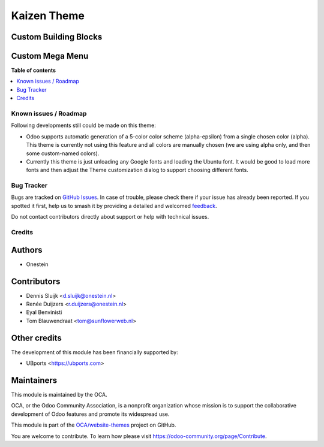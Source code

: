 ============
Kaizen Theme
============

.. 
   !!!!!!!!!!!!!!!!!!!!!!!!!!!!!!!!!!!!!!!!!!!!!!!!!!!!
   !! This file is generated by oca-gen-addon-readme !!
   !! changes will be overwritten.                   !!
   !!!!!!!!!!!!!!!!!!!!!!!!!!!!!!!!!!!!!!!!!!!!!!!!!!!!
   !! source digest: sha256:543e4f17b5cfa633d03dfd23771ad37436944ac70fc9d8d488c99229e9fe55e1
   !!!!!!!!!!!!!!!!!!!!!!!!!!!!!!!!!!!!!!!!!!!!!!!!!!!!

.. |badge1| image:: https://img.shields.io/badge/maturity-Beta-yellow.png
    :target: https://odoo-community.org/page/development-status
    :alt: Beta
.. |badge2| image:: https://img.shields.io/badge/licence-AGPL--3-blue.png
    :target: http://www.gnu.org/licenses/agpl-3.0-standalone.html
    :alt: License: AGPL-3
.. |badge3| image:: https://img.shields.io/badge/github-OCA%2Fwebsite--themes-lightgray.png?logo=github
    :target: https://github.com/OCA/website-themes/tree/13.0/theme_kaizen
    :alt: OCA/website-themes
.. |badge4| image:: https://img.shields.io/badge/weblate-Translate%20me-F47D42.png
    :target: https://translation.odoo-community.org/projects/website-themes-13-0/website-themes-13-0-theme_kaizen
    :alt: Translate me on Weblate
.. |badge5| image:: https://img.shields.io/badge/runboat-Try%20me-875A7B.png
    :target: https://runboat.odoo-community.org/builds?repo=OCA/website-themes&target_branch=13.0
    :alt: Try me on Runboat

|badge1| |badge2| |badge3| |badge4| |badge5|

Custom Building Blocks
~~~~~~~~~~~~~~~~~~~~~~

.. image:: https://raw.githubusercontent.com/theme_kaizen/static/description/hero.png

.. image:: https://raw.githubusercontent.com/theme_kaizen/static/description/devices.png

.. image:: https://raw.githubusercontent.com/theme_kaizen/static/description/faq.png

.. image:: https://raw.githubusercontent.com/theme_kaizen/static/description/swiper.png

.. image:: https://raw.githubusercontent.com/theme_kaizen/static/description/latest-news.png

Custom Mega Menu
~~~~~~~~~~~~~~~~

.. image:: https://raw.githubusercontent.com/theme_kaizen/static/description/menu-1.png

.. image:: https://raw.githubusercontent.com/theme_kaizen/static/description/menu-2.png

.. image:: https://raw.githubusercontent.com/theme_kaizen/static/description/menu-3.png

**Table of contents**

.. contents::
   :local:

Known issues / Roadmap
======================

Following developments still could be made on this theme:

* Odoo supports automatic generation of a 5-color color scheme (alpha-epsilon) from a single chosen color (alpha). This theme is currently not using this feature and all colors are manually chosen (we are using alpha only, and then some custom-named colors).
* Currently this theme is just unloading any Google fonts and loading the Ubuntu font. It would be good to load more fonts and then adjust the Theme customization dialog to support choosing different fonts.

Bug Tracker
===========

Bugs are tracked on `GitHub Issues <https://github.com/OCA/website-themes/issues>`_.
In case of trouble, please check there if your issue has already been reported.
If you spotted it first, help us to smash it by providing a detailed and welcomed
`feedback <https://github.com/OCA/website-themes/issues/new?body=module:%20theme_kaizen%0Aversion:%2013.0%0A%0A**Steps%20to%20reproduce**%0A-%20...%0A%0A**Current%20behavior**%0A%0A**Expected%20behavior**>`_.

Do not contact contributors directly about support or help with technical issues.

Credits
=======

Authors
~~~~~~~

* Onestein

Contributors
~~~~~~~~~~~~

* Dennis Sluijk <d.sluijk@onestein.nl>
* Renée Duijzers <r.duijzers@onestein.nl>
* Eyal Benvinisti
* Tom Blauwendraat <tom@sunflowerweb.nl>

Other credits
~~~~~~~~~~~~~

The development of this module has been financially supported by:

* UBports <https://ubports.com>

Maintainers
~~~~~~~~~~~

This module is maintained by the OCA.

.. image:: https://odoo-community.org/logo.png
   :alt: Odoo Community Association
   :target: https://odoo-community.org

OCA, or the Odoo Community Association, is a nonprofit organization whose
mission is to support the collaborative development of Odoo features and
promote its widespread use.

This module is part of the `OCA/website-themes <https://github.com/OCA/website-themes/tree/13.0/theme_kaizen>`_ project on GitHub.

You are welcome to contribute. To learn how please visit https://odoo-community.org/page/Contribute.
